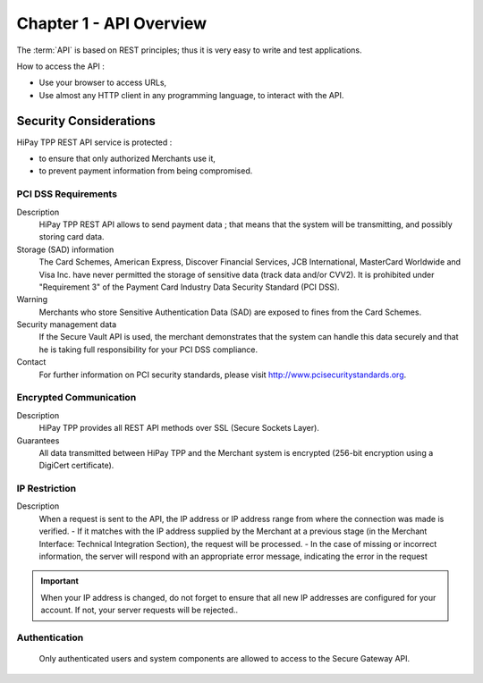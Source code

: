 .. _Chap1-APIOverview:

==========================
Chapter 1 - API Overview
==========================

The :term:`API` is based on REST principles; thus it is very easy to write and test applications. 

How to access the API : 

- Use your browser to access URLs,
- Use almost any HTTP client in any programming language, to interact with the API.

------------------------
Security Considerations
------------------------
HiPay TPP REST API service is protected :

- to ensure that only authorized Merchants use it,
- to prevent payment information from being compromised.

PCI DSS Requirements
====================
Description
  HiPay TPP REST API allows to send payment data ; that means that the system will be transmitting,
  and possibly storing card data. 

Storage (SAD) information
  The Card Schemes, American Express, Discover Financial Services, JCB International, MasterCard Worldwide and
  Visa Inc. have never permitted the storage of sensitive data (track data and/or CVV2).
  It is prohibited under "Requirement 3" of the Payment Card Industry Data Security Standard (PCI DSS).

Warning
  Merchants who store Sensitive Authentication Data (SAD) are exposed to fines from the Card Schemes.
  
Security management data
  If the Secure Vault API is used, the merchant demonstrates that the system can handle this data securely and 
  that he is  taking full responsibility for your PCI DSS compliance.   
 
Contact
  For further information on PCI security standards, please visit http://www.pcisecuritystandards.org.

 
Encrypted Communication
=======================
Description
  HiPay TPP provides all REST API methods over SSL (Secure Sockets Layer).

Guarantees
  All data transmitted between HiPay TPP and the Merchant system is encrypted (256-bit encryption using a DigiCert certificate).
  
IP Restriction
==============
Description
  When a request is sent to the API, the IP address or IP address range from where the connection was made is verified. 
  - If it matches with the IP address supplied by the Merchant at a previous stage (in the Merchant Interface: Technical Integration Section), the request will be processed. 
  - In the case of missing or incorrect information, the server will respond with an appropriate error message, indicating the error in the request

.. Important:: When your IP address is changed, do not forget to ensure that all new IP addresses are configured for your account. If not, your server requests will be rejected..

Authentication
==============
  Only authenticated users and system components are allowed to access to the Secure Gateway API.